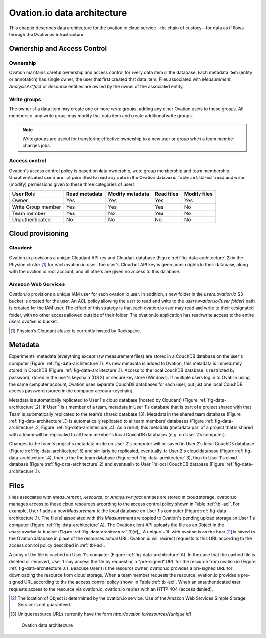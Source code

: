 .. _doc-data-provenance:

****************************
Ovation.io data architecture
****************************

This chapter describes data architecture for the ovation.io cloud service—the chain of custody—for data as if flows through the Ovation.io infrastructure.

Ownership and Access Control
############################

Ownership
*********

Ovation maintains careful ownership and access control for every data item in the database. Each metadata item (entity or annotation) has single owner, the user that first created that data item. Files associated with `Measurement`, `AnalysisArtifact` or `Resource` entities are owned by the owner of the associated entity.

Write groups
************

The owner of a data item may create one or more *write groups*, adding any other Ovation users to these groups. All members of any write group may modify that data item and create additional write groups.

.. note:: Write groups are useful for transfering effective ownership to a new user or group when a team member changes jobs.

Access control
**************

Ovation's access control policy is based on data ownership, write group membership and team membership. Unauthenticated users are not permitted to read any data in the Ovation database. Table :ref:`tbl-acl` read and write (modify) permissions given to these three categories of users.

.. _tbl-acl:

+--------------------+---------------+-----------------+------------+--------------+
| User Role          | Read metadata | Modify metadata | Read files | Modify files |
+====================+===============+=================+============+==============+
| Owner              | Yes           | Yes             | Yes        | Yes          |
+--------------------+---------------+-----------------+------------+--------------+
| Write Group member | Yes           | Yes             | Yes        | No           |
+--------------------+---------------+-----------------+------------+--------------+
| Team member        | Yes           | No              | Yes        | No           |
+--------------------+---------------+-----------------+------------+--------------+
| Unauthenticated    | No            | No              | No         | No           |
+--------------------+---------------+-----------------+------------+--------------+

Cloud provisioning 
##################

Cloudant
********

Ovation.io provisions a unique Cloudant API key and Cloudant database (Figure :ref:`fig-data-architecture`.2) in the Physion cluster [#]_ for each ovation.io user. The user's Cloudant API key is given admin rights to their database, along with the ovation.io root account, and all others are given no access to this database.

Amazon Web Services
*******************

Ovation.io provisions a unique IAM user for each ovation.io user. In addition, a new folder in the `users.ovation.io` S3 bucket is created for the user. An ACL policy allowing the user to read and write to the `users.ovation.io/[user folder]` path is created for the IAM user. The effect of this strategy is that each ovation.io user may read and write to their designated folder, with no other access allowed outside of their folder. The ovation.io application has read/write access to the entire `users.ovation.io` bucket.

.. [#] Physion's Cloudant cluster is currently hosted by Rackspace.


Metadata
########

Experimental metadata (everything except raw measurement files) are stored in a CouchDB database on the user's computer (Figure :ref:`fig-data-architecture`.1). As new metadata is added to Ovation, this metadata is immediately stored in CouchDB (Figure :ref:`fig-data-architecture`.1). Access to the local CouchDB database is restricted by password, stored in the user's keychain (OS X) or secure key store (Windows). If multiple users log in to Ovation using the same computer account, Ovation uses separate CouchDB databases for each user, but just one local CouchDB access password (stored in the computer account keychain).

Metadata is automatically replicated to User 1's cloud database [hosted by Cloudant] (Figure :ref:`fig-data-architecture`.2). If User 1 is a member of a team, metadata in User 1's database that is part of a project shared with that Team is automatically replicated to the team's shared database [3]. Metadata in the shared team database (Figure :ref:`fig-data-architecture`.3) is automatically replicated to all team members' databases (Figure :ref:`fig-data-architecture`.2, Figure :ref:`fig-data-architecture`.4). As a result, this metadata (metadata part of a project that is shared with a team) will be replicated to all team member's local CouchDB databases (e.g. on User 2's computer).

Changes to the team's project's metadata made on User 2's computer will be saved in User 2's local CouchDB database (Figure :ref:`fig-data-architecture`.5) and similarly be replicated, eventually, to User 2's cloud database (Figure :ref:`fig-data-architecture`.4), then to the the team database (Figure :ref:`fig-data-architecture`.3), then to User 1's cloud database (Figure :ref:`fig-data-architecture`.2) and eventually to User 1's local CouchDB database (Figure :ref:`fig-data-architecture`.1).


Files
#####

Files associated with `Measurement`, `Resource`, or `AnalysisArtifact` entities are stored in cloud storage. ovation.io manages access to these cloud resources according to the access control policy shown in Table :ref:`tbl-acl`. For example, User 1 adds a new `Measurement` to the local database on User 1's computer (Figure :ref:`fig-data-architecture`.1). The file(s) associated with this `Measurement` are copied to Ovation's pending upload storage on User 1's computer (Figure :ref:`fig-data-architecture`.A). The Ovation client API uploads the file as an Object in the `users.ovation.io` bucket (Figure :ref:`fig-data-architecture`.B)[#]_. A unique URL with ovation.io as the host [#]_ is saved to the Ovation database in place of the resources actual URL. Ovation.io will redirect requests to this URL according to the access control policy described in :ref:`tbl-acl`. 

A copy of the file is cached on User 1's computer (Figure :ref:`fig-data-architecture`.A). In the case that the cached file is deleted or removed, User 1 may access the file by requesting a "pre-signed" URL for the resource from ovation.io (Figure :ref:`fig-data-architecture`.C). Beacuse User 1 is the resource owner, ovation.io provides a pre-signed URL for downloading the resource from cloud storage. When a team member requests the resource, ovation.io provides a pre-signed URL according to the the access control policy shown in Table :ref:`tbl-acl`. When an unauthenticated user requests access to the resource via ovation.io, ovation.io replies with an HTTP 404 (access denied).

.. [#] The location of Object is determined by the ovation.io service. Use of the Amazon Web Services Simple Storage Service is not guaranteed.

.. [#] Unique resource URLs currently have the form `http://ovation.io/resources/{unique id}`

.. _fig-data-architecture:

.. figure::  _static/ovation.io_data_architecture.png
   :figwidth: 66%
   :scale: 25%

   Ovation data architecture
